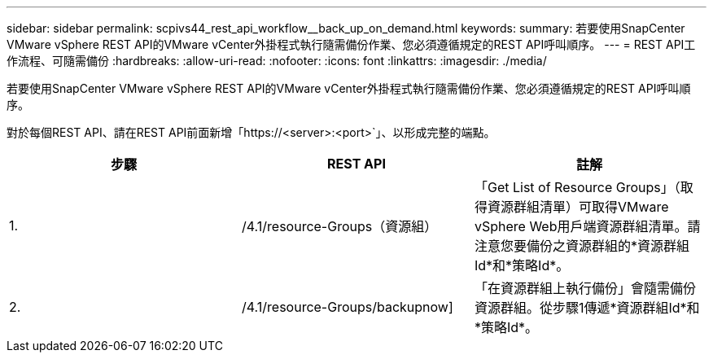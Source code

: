 ---
sidebar: sidebar 
permalink: scpivs44_rest_api_workflow__back_up_on_demand.html 
keywords:  
summary: 若要使用SnapCenter VMware vSphere REST API的VMware vCenter外掛程式執行隨需備份作業、您必須遵循規定的REST API呼叫順序。 
---
= REST API工作流程、可隨需備份
:hardbreaks:
:allow-uri-read: 
:nofooter: 
:icons: font
:linkattrs: 
:imagesdir: ./media/


[role="lead"]
若要使用SnapCenter VMware vSphere REST API的VMware vCenter外掛程式執行隨需備份作業、您必須遵循規定的REST API呼叫順序。

對於每個REST API、請在REST API前面新增「https://<server>:<port>`」、以形成完整的端點。

|===
| 步驟 | REST API | 註解 


| 1. | /4.1/resource-Groups（資源組） | 「Get List of Resource Groups」（取得資源群組清單）可取得VMware vSphere Web用戶端資源群組清單。請注意您要備份之資源群組的*資源群組Id*和*策略Id*。 


| 2. | /4.1/resource-Groups/backupnow] | 「在資源群組上執行備份」會隨需備份資源群組。從步驟1傳遞*資源群組Id*和*策略Id*。 
|===